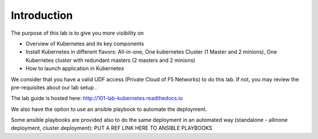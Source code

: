 Introduction
============

The purpose of this lab is to give you more visibility on

* Overview of Kubernetes and its key components
* Install Kubernetes in different flavors: All-in-one, One kubernetes Cluster (1 Master and 2 minions), One Kubernetes cluster with redundant masters (2 masters and 2 minions)
* How to launch application in Kubernetes

We consider that you have a valid UDF access (Private Cloud of F5 Networks) to do this lab. If not, you may review the pre-requisites about our lab setup .

The lab guide is hosted here: http://101-lab-kubernetes.readthedocs.io

We also have the option to use an ansible playbook to automate the deployment. 

Some ansible playbooks are provided also to do the same deployment in an automated way (standalone - allinone deployment, cluster deployment): PUT A REF LINK HERE TO ANSIBLE PLAYBOOKS